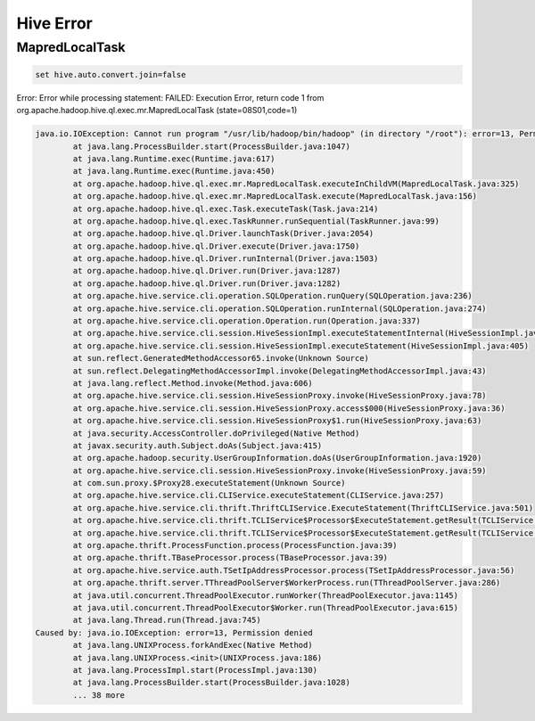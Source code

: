 Hive Error
==========

MapredLocalTask
---------------

.. code-block:: sql

  set hive.auto.convert.join=false


Error: Error while processing statement: FAILED: Execution Error, return code 1 from org.apache.hadoop.hive.ql.exec.mr.MapredLocalTask (state=08S01,code=1)


.. code-block:: text


    java.io.IOException: Cannot run program "/usr/lib/hadoop/bin/hadoop" (in directory "/root"): error=13, Permission denied
            at java.lang.ProcessBuilder.start(ProcessBuilder.java:1047)
            at java.lang.Runtime.exec(Runtime.java:617)
            at java.lang.Runtime.exec(Runtime.java:450)
            at org.apache.hadoop.hive.ql.exec.mr.MapredLocalTask.executeInChildVM(MapredLocalTask.java:325)
            at org.apache.hadoop.hive.ql.exec.mr.MapredLocalTask.execute(MapredLocalTask.java:156)
            at org.apache.hadoop.hive.ql.exec.Task.executeTask(Task.java:214)
            at org.apache.hadoop.hive.ql.exec.TaskRunner.runSequential(TaskRunner.java:99)
            at org.apache.hadoop.hive.ql.Driver.launchTask(Driver.java:2054)
            at org.apache.hadoop.hive.ql.Driver.execute(Driver.java:1750)
            at org.apache.hadoop.hive.ql.Driver.runInternal(Driver.java:1503)
            at org.apache.hadoop.hive.ql.Driver.run(Driver.java:1287)
            at org.apache.hadoop.hive.ql.Driver.run(Driver.java:1282)
            at org.apache.hive.service.cli.operation.SQLOperation.runQuery(SQLOperation.java:236)
            at org.apache.hive.service.cli.operation.SQLOperation.runInternal(SQLOperation.java:274)
            at org.apache.hive.service.cli.operation.Operation.run(Operation.java:337)
            at org.apache.hive.service.cli.session.HiveSessionImpl.executeStatementInternal(HiveSessionImpl.java:439)
            at org.apache.hive.service.cli.session.HiveSessionImpl.executeStatement(HiveSessionImpl.java:405)
            at sun.reflect.GeneratedMethodAccessor65.invoke(Unknown Source)
            at sun.reflect.DelegatingMethodAccessorImpl.invoke(DelegatingMethodAccessorImpl.java:43)
            at java.lang.reflect.Method.invoke(Method.java:606)
            at org.apache.hive.service.cli.session.HiveSessionProxy.invoke(HiveSessionProxy.java:78)
            at org.apache.hive.service.cli.session.HiveSessionProxy.access$000(HiveSessionProxy.java:36)
            at org.apache.hive.service.cli.session.HiveSessionProxy$1.run(HiveSessionProxy.java:63)
            at java.security.AccessController.doPrivileged(Native Method)
            at javax.security.auth.Subject.doAs(Subject.java:415)
            at org.apache.hadoop.security.UserGroupInformation.doAs(UserGroupInformation.java:1920)
            at org.apache.hive.service.cli.session.HiveSessionProxy.invoke(HiveSessionProxy.java:59)
            at com.sun.proxy.$Proxy28.executeStatement(Unknown Source)
            at org.apache.hive.service.cli.CLIService.executeStatement(CLIService.java:257)
            at org.apache.hive.service.cli.thrift.ThriftCLIService.ExecuteStatement(ThriftCLIService.java:501)
            at org.apache.hive.service.cli.thrift.TCLIService$Processor$ExecuteStatement.getResult(TCLIService.java:1313)
            at org.apache.hive.service.cli.thrift.TCLIService$Processor$ExecuteStatement.getResult(TCLIService.java:1298)
            at org.apache.thrift.ProcessFunction.process(ProcessFunction.java:39)
            at org.apache.thrift.TBaseProcessor.process(TBaseProcessor.java:39)
            at org.apache.hive.service.auth.TSetIpAddressProcessor.process(TSetIpAddressProcessor.java:56)
            at org.apache.thrift.server.TThreadPoolServer$WorkerProcess.run(TThreadPoolServer.java:286)
            at java.util.concurrent.ThreadPoolExecutor.runWorker(ThreadPoolExecutor.java:1145)
            at java.util.concurrent.ThreadPoolExecutor$Worker.run(ThreadPoolExecutor.java:615)
            at java.lang.Thread.run(Thread.java:745)
    Caused by: java.io.IOException: error=13, Permission denied
            at java.lang.UNIXProcess.forkAndExec(Native Method)
            at java.lang.UNIXProcess.<init>(UNIXProcess.java:186)
            at java.lang.ProcessImpl.start(ProcessImpl.java:130)
            at java.lang.ProcessBuilder.start(ProcessBuilder.java:1028)
            ... 38 more
